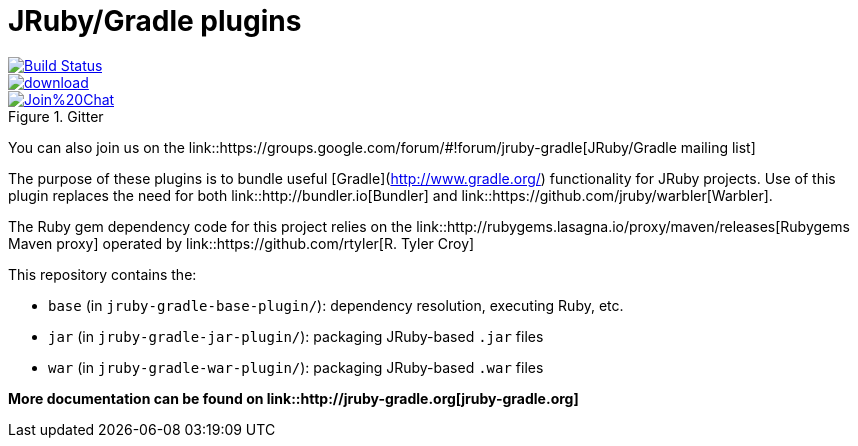 = JRuby/Gradle plugins

image::https://travis-ci.org/jruby-gradle/jruby-gradle-plugin.svg?branch=master["Build Status", link="https://travis-ci.org/jruby-gradle/jruby-gradle-plugin"]

image::https://api.bintray.com/packages/jruby-gradle/plugins/jruby-gradle-plugin/images/download.svg[link="https://bintray.com/jruby-gradle/plugins/jruby-gradle-plugin/_latestVersion"]

image::https://badges.gitter.im/Join%20Chat.svg[link="https://gitter.im/jruby-gradle/jruby-gradle-plugin", title="Gitter"]


You can also join us on the link::https://groups.google.com/forum/#!forum/jruby-gradle[JRuby/Gradle mailing list]

The purpose of these plugins is to bundle useful [Gradle](http://www.gradle.org/)
functionality for JRuby projects. Use of this plugin replaces the need for both link::http://bundler.io[Bundler] and link::https://github.com/jruby/warbler[Warbler].


The Ruby gem dependency code for this project relies on the link::http://rubygems.lasagna.io/proxy/maven/releases[Rubygems Maven
proxy] operated by link::https://github.com/rtyler[R. Tyler Croy]


This repository contains the:

* `base` (in `jruby-gradle-base-plugin/`): dependency resolution, executing Ruby, etc.
* `jar` (in `jruby-gradle-jar-plugin/`):  packaging JRuby-based `.jar` files
* `war` (in `jruby-gradle-war-plugin/`): packaging JRuby-based `.war` files



*More documentation can be found on link::http://jruby-gradle.org[jruby-gradle.org]*
